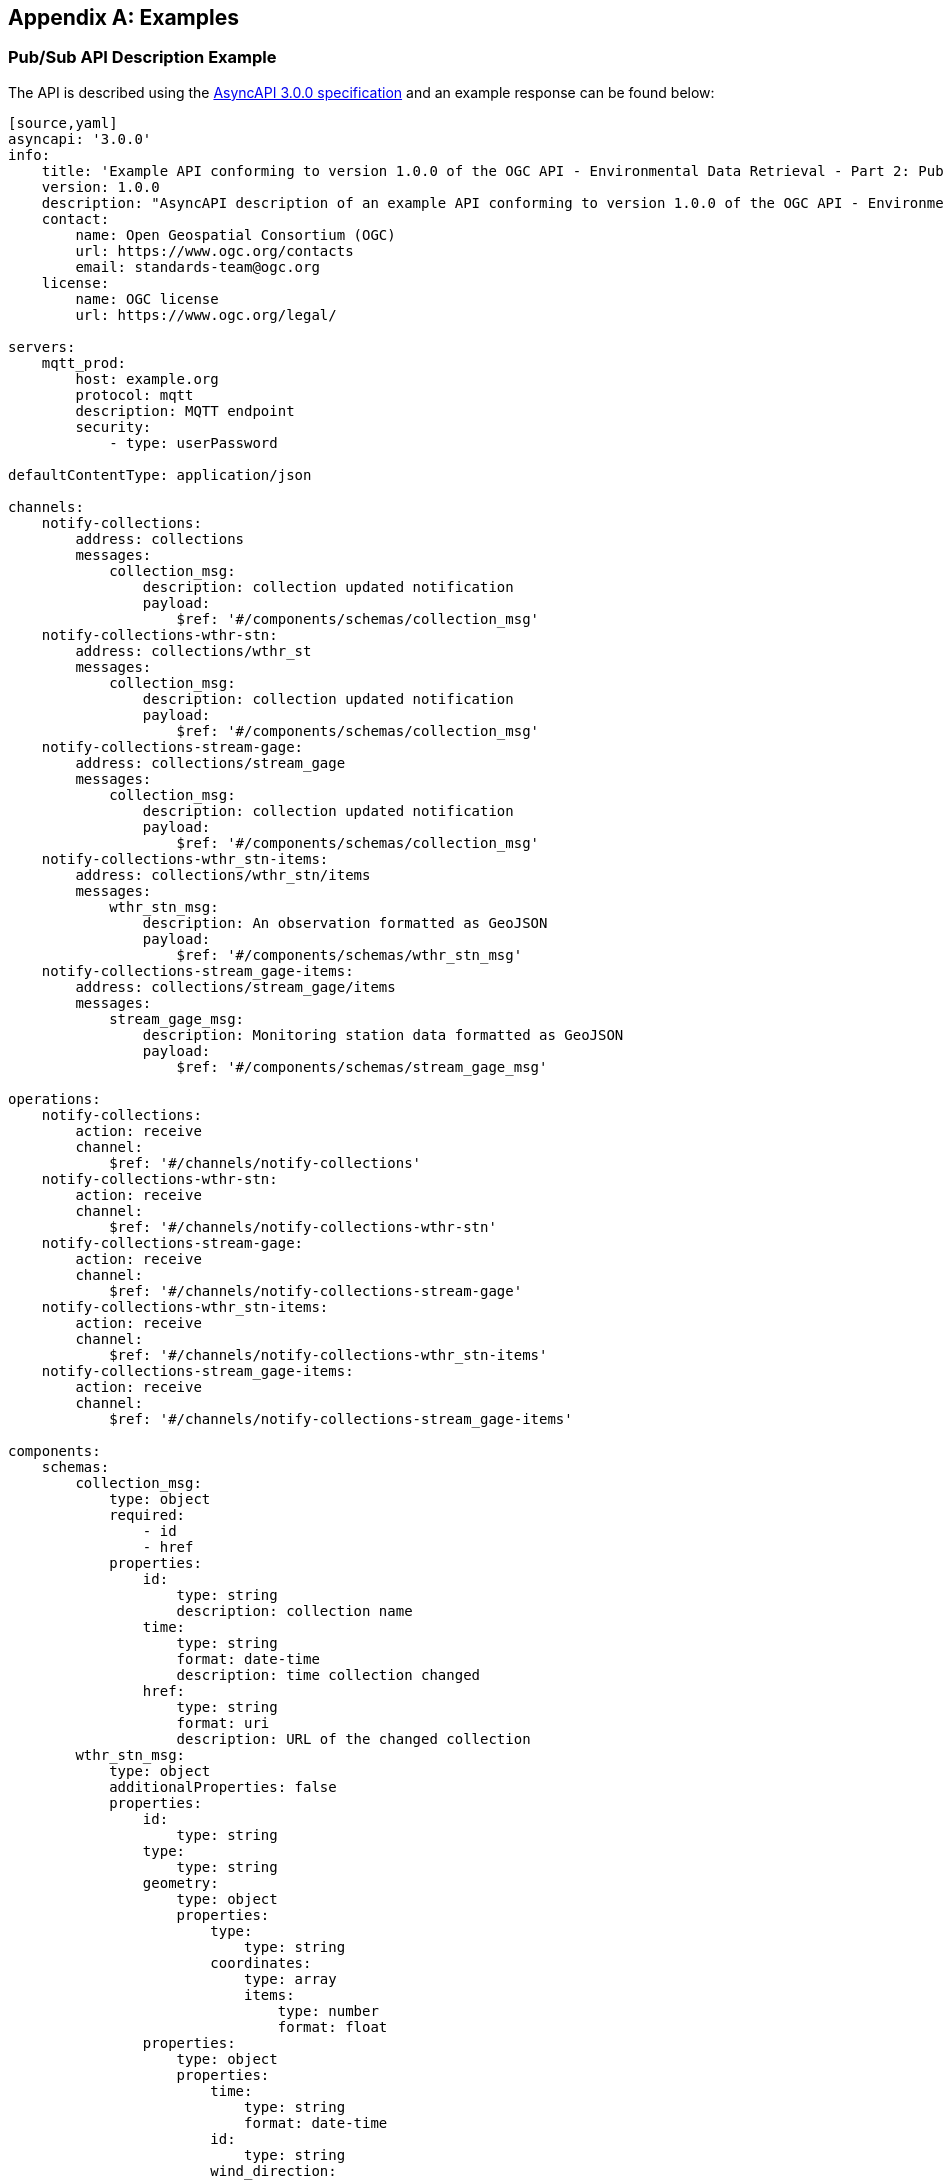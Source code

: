 [appendix,obligation="informative"]

== Examples

[[async-examples]]
=== Pub/Sub API Description Example

The API is described using the https://www.asyncapi.com/[AsyncAPI 3.0.0 specification] and an example response can be found below:

====
----
[source,yaml]
asyncapi: '3.0.0'
info:
    title: 'Example API conforming to version 1.0.0 of the OGC API - Environmental Data Retrieval - Part 2: Publish-Subscribe Workflow Standard'
    version: 1.0.0
    description: "AsyncAPI description of an example API conforming to version 1.0.0 of the OGC API - Environmental Data Retrieval - Part 2: Publish-Subscribe Workflow Standard. \n\n Copyright (c) 2024 Open Geospatial Consortium. To obtain additional rights of use, visit https://www.ogc.org/legal/ \n\n The OGC API - Environmental Data Retrieval - Part 2: Publish-Subscribe Workflow Standard provides recommendations on applying Publish-Subscribe architectural patterns to implementations of one or more OGC API Standards."
    contact:
        name: Open Geospatial Consortium (OGC)
        url: https://www.ogc.org/contacts
        email: standards-team@ogc.org
    license:
        name: OGC license
        url: https://www.ogc.org/legal/

servers:
    mqtt_prod:
        host: example.org
        protocol: mqtt
        description: MQTT endpoint
        security:
            - type: userPassword

defaultContentType: application/json

channels:
    notify-collections:
        address: collections
        messages:
            collection_msg:
                description: collection updated notification
                payload:
                    $ref: '#/components/schemas/collection_msg'
    notify-collections-wthr-stn:
        address: collections/wthr_st
        messages:
            collection_msg:
                description: collection updated notification
                payload:
                    $ref: '#/components/schemas/collection_msg'
    notify-collections-stream-gage:
        address: collections/stream_gage
        messages:
            collection_msg:
                description: collection updated notification
                payload:
                    $ref: '#/components/schemas/collection_msg'
    notify-collections-wthr_stn-items:
        address: collections/wthr_stn/items
        messages:
            wthr_stn_msg:
                description: An observation formatted as GeoJSON             
                payload:
                    $ref: '#/components/schemas/wthr_stn_msg'
    notify-collections-stream_gage-items:
        address: collections/stream_gage/items
        messages:
            stream_gage_msg:
                description: Monitoring station data formatted as GeoJSON
                payload:
                    $ref: '#/components/schemas/stream_gage_msg'        

operations:
    notify-collections:
        action: receive
        channel:
            $ref: '#/channels/notify-collections'
    notify-collections-wthr-stn:
        action: receive
        channel:
            $ref: '#/channels/notify-collections-wthr-stn'
    notify-collections-stream-gage:
        action: receive
        channel:
            $ref: '#/channels/notify-collections-stream-gage'
    notify-collections-wthr_stn-items:
        action: receive
        channel:
            $ref: '#/channels/notify-collections-wthr_stn-items'
    notify-collections-stream_gage-items:
        action: receive
        channel:
            $ref: '#/channels/notify-collections-stream_gage-items'

components:
    schemas:
        collection_msg:
            type: object
            required:
                - id
                - href         
            properties:
                id:
                    type: string
                    description: collection name
                time:
                    type: string
                    format: date-time
                    description: time collection changed 
                href:
                    type: string
                    format: uri
                    description: URL of the changed collection               
        wthr_stn_msg:
            type: object
            additionalProperties: false
            properties:
                id:
                    type: string
                type:
                    type: string
                geometry:
                    type: object
                    properties:
                        type: 
                            type: string
                        coordinates:
                            type: array
                            items:
                                type: number
                                format: float
                properties:
                    type: object
                    properties:
                        time:
                            type: string
                            format: date-time
                        id:
                            type: string
                        wind_direction:
                            type: number
                            format: float
                        wind_speed:
                            type: number
                            format: float
                        wind_gust:
                            type: number
                            format: float
                        visibility:
                            type: number
                            format: float
                        air_temperature:
                            type: number
                            format: float
                        dew_point:
                            type: number
                            format: float
                        mean_sea_level_pressure:
                            type: number
                            format: float
        stream_gage_msg:
            type: object
            additionalProperties: false
            properties:
                id:
                    type: string
                type:
                    type: string
                geometry:
                    type: object
                    properties:
                        type: 
                            type: string
                        coordinates:
                            type: array
                            items:
                                type: number
                                format: float
                links:
                    type: array
                    items: 
                        type: object
                        properties:
                            rel:
                                type: string
                            type:
                               type: string
                            title:
                               type: string
                            href:
                               type: string
                               format: uri
                properties:
                    type: object
                    properties:
                        datetime:
                            type: string
                            format: date-time
                        label:
                            type: string
                        parametername:
                            type: array
                            items: 
                                type: string
                        edrqueryendpoint:
                            type: string
                            format: uri
----
====

Breaking down into the components:

==== 
[source,yaml]
----
    asyncapi: '3.0.0'
    info:
        title: AsyncAPI demo
        version: '0.0.1'
        description: |
            AsyncAPI description of the proposed Pub/Sub functionality
        contact:
            name: Contact Name
            email: you@example.org
----
====

* The `asyncapi` field indicates you use the AsyncAPI version 3.0.
* The `info` field holds information about the API, such as its name, version, description, and license.

====
[source,yaml]
----
    servers:
        mqtt_prod:
            host: example.org
            protocol: mqtt
            protocolVersion: 5.0
            description: MQTT endpoint
            security:
                - user-password: []

----
====

* Each `server` object provides the following fields:
    ** `host`: the server hostname and port
    ** `protocol`: Pub/Sub protocol supported by the server 
    ** `protocolVersion`: version of the Pub/Sub protocol supported by the server 
    ** `description`: string describing the host
    ** `security`: reference to supported authentication types

====
[source,yaml]
----
servers:
    mqtt:
        host: example.org
        protocol: mqtt
        protocolVersion: 5.0
        description: MQTT endpoint
        variables:
            port:
                enum:
                    - 1883
                default: 1883
    amqp:
        host: example.org
        protocol: amqp
        protocolVersion: 1.0.0
        description: AMQP endpoint
        variables:
            port:
                enum:
                    - 5672
                default: 5672
----
====

Different Pub/Sub protocols are supported as additional server objects, and can be defined accordingly.

====
[source,yaml]
----
    channels:
        notify-collections:
            address: collections
            message:
                $ref: '#/components/messages/collection_msg'
        notify-collections/wthr_stn:
            address: collections/wthr_stn
            messages:
                $ref: '#/components/messages/collection_msg'
        notify-collections-stream_gage:
            address: collections/stream_gage
            messages:
                $ref: '#/components/messages/collection_msg'
        notify-collections-wthr_stn-items:
            address: collections/wthr_stn/items
            messages:
                $ref: '#/components/messages/wthr_stn_msg'
        collections-stream_gage-items:
            address: collections/stream_gage/items
            messages:
                $ref: '#/components/messages/stream_gage_msg'  
----
====

* The `channels` section lists the events a user can subscribe to and can provide a schema for the associated message payloads.

* In the example the following events can be subscribed to:

** `collections`
** `collections/wthr_stn`
** `collections/stream_gage`
** `collections/wthr_stn/items`
** `collections/stream_gage/items`

====
[source,yaml]
----
    operations:
        notify-collections:
            action: receive
            channel:
                $ref: '#/channels/notify-collections'
        notify-collections-wthr-stn:
            action: receive
            channel:
                $ref: '#/channels/notify-collections-wthr-stn'
        notify-collections-stream-gage:
            action: receive
            channel:
                $ref: '#/channels/notify-collections-stream_gage'
        notify-collections-wthr_stn-items:
            action: receive
            channel:
                $ref: '#/channels/notify-collections-wthr_stn-items'
        notify-collections-stream_gage-items:
            action: receive
            channel:
                $ref: '#/channels/notify-collections-stream_gage-items'
----
====

* The `operations` section lists the required operations and their send and receive capabilities.

====
[source,yaml]
----
    components:
----
====

* As in the OpenAPI specification, the `components` section is used to define reusable objects for different aspects of the AsyncAPI specification.

